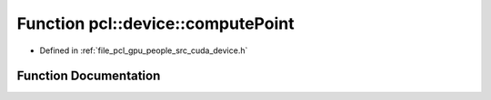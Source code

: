 .. _exhale_function_people_2src_2cuda_2device_8h_1a3b43a7fb1e50c39bd3c2901b487fca11:

Function pcl::device::computePoint
==================================

- Defined in :ref:`file_pcl_gpu_people_src_cuda_device.h`


Function Documentation
----------------------


.. doxygenfunction:: pcl::device::computePoint(unsigned short, int, int, const Intr&)
